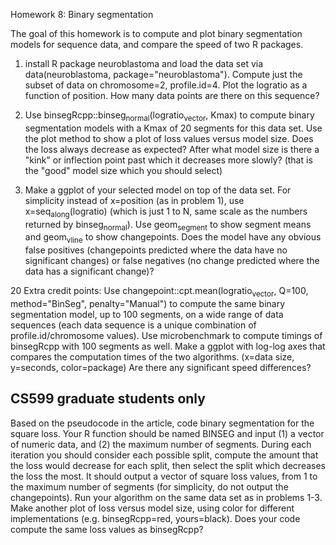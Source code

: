 Homework 8: Binary segmentation

The goal of this homework is to compute and plot binary segmentation
models for sequence data, and compare the speed of two R packages.

1. install R package neuroblastoma and load the data set via
   data(neuroblastoma, package="neuroblastoma"). Compute just the
   subset of data on chromosome=2, profile.id=4. Plot the logratio as
   a function of position. How many data points are there on this
   sequence?

2. Use binsegRcpp::binseg_normal(logratio_vector, Kmax) to compute
   binary segmentation models with a Kmax of 20 segments for this data
   set. Use the plot method to show a plot of loss values versus model
   size. Does the loss always decrease as expected? After what model
   size is there a "kink" or inflection point past which it decreases
   more slowly? (that is the "good" model size which you should
   select)

3. Make a ggplot of your selected model on top of the data set. For
   simplicity instead of x=position (as in problem 1), use
   x=seq_along(logratio) (which is just 1 to N, same scale as the
   numbers returned by binseg_normal). Use geom_segment to show
   segment means and geom_vline to show changepoints. Does the model
   have any obvious false positives (changepoints predicted where the
   data have no significant changes) or false negatives (no change
   predicted where the data has a significant change)?

20 Extra credit points: Use changepoint::cpt.mean(logratio_vector,
Q=100, method="BinSeg", penalty="Manual") to compute the same binary
segmentation model, up to 100 segments, on a wide range of data
sequences (each data sequence is a unique combination of
profile.id/chromosome values). Use microbenchmark to compute timings
of binsegRcpp with 100 segments as well. Make a ggplot with log-log
axes that compares the computation times of the two
algorithms. (x=data size, y=seconds, color=package) Are there any
significant speed differences?

** CS599 graduate students only

Based on the pseudocode in the article, code binary segmentation for
the square loss. Your R function should be named BINSEG and input (1)
a vector of numeric data, and (2) the maximum number of
segments. During each iteration you should consider each possible
split, compute the amount that the loss would decrease for each split,
then select the split which decreases the loss the most. It should
output a vector of square loss values, from 1 to the maximum number of
segments (for simplicity, do not output the changepoints). Run your
algorithm on the same data set as in problems 1-3. Make another plot
of loss versus model size, using color for different implementations
(e.g. binsegRcpp=red, yours=black). Does your code compute the same
loss values as binsegRcpp?
